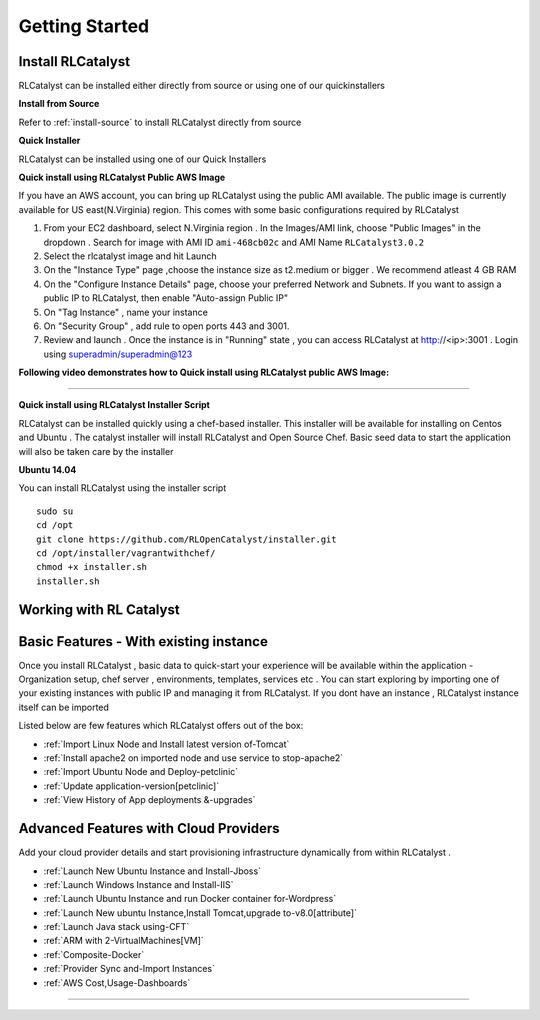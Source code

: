 Getting Started
===============

Install RLCatalyst
^^^^^^^^^^^^^^^^^^
RLCatalyst can be installed either directly from source or using one of our quickinstallers

**Install from Source** 

Refer to :ref:`install-source` to install RLCatalyst directly from source

**Quick Installer** 
	
RLCatalyst can be installed using one of our Quick Installers

**Quick install using RLCatalyst Public AWS Image** 

If you have an AWS account, you can bring up RLCatalyst using the public AMI available. The public image is currently available for US east(N.Virginia) region. This comes with some basic configurations required by RLCatalyst

1. From your EC2 dashboard, select N.Virginia region . In the Images/AMI link, choose "Public Images" in the dropdown . Search for image with AMI ID ``ami-468cb02c`` and AMI Name ``RLCatalyst3.0.2``
2. Select the rlcatalyst image and hit Launch
3. On the "Instance Type" page ,choose the instance size as t2.medium or bigger . We recommend atleast 4 GB RAM
4. On the "Configure Instance Details" page, choose your preferred Network and Subnets. If you want to assign a public IP to RLCatalyst, then enable "Auto-assign Public IP"
5. On "Tag Instance" , name your instance
6. On "Security Group" , add rule to open ports 443 and 3001.
7. Review and launch . Once the instance is in "Running" state , you can access RLCatalyst at http://<ip>:3001 . Login using superadmin/superadmin@123



**Following video demonstrates how to Quick install using RLCatalyst public AWS Image:**
 

.. raw:: html

    
    <div style="position:relative;padding-bottom:56.25%;padding-top:30px;height:0;overflow:hidden;">
        <iframe src="https://www.youtube.com/embed/tj-Ce5o6-So" frameborder="0" allowfullscreen style="position: absolute; top: 0; left: 0; width: 100%; height: 100%;"></iframe>
    </div>

*****

**Quick install using RLCatalyst Installer Script** 

RLCatalyst can be installed quickly using a chef-based installer. This installer will be available for installing on Centos and Ubuntu . The catalyst installer will install RLCatalyst and Open Source Chef. Basic seed data to start the application will also be taken care by the installer

**Ubuntu 14.04**

You can install RLCatalyst using the installer script ::

    sudo su
    cd /opt
    git clone https://github.com/RLOpenCatalyst/installer.git
    cd /opt/installer/vagrantwithchef/
    chmod +x installer.sh
    installer.sh 



Working with RL Catalyst
^^^^^^^^^^^^^^^^^^^^^^^^

Basic Features - With existing instance
^^^^^^^^^^^^^^^^

Once you install RLCatalyst , basic data to quick-start your experience will be available within the application - Organization setup, chef server , environments, templates, services etc . You can start exploring  by importing one of your existing instances with public IP and managing it from RLCatalyst. If you dont have an instance , RLCatalyst instance itself can be imported 

Listed below are few features which RLCatalyst offers out of the box:

* :ref:`Import Linux Node and Install latest version of-Tomcat`  

* :ref:`Install apache2 on imported node and use service to stop-apache2`        

* :ref:`Import Ubuntu Node and Deploy-petclinic`    

* :ref:`Update application-version[petclinic]`    

* :ref:`View History of App deployments &-upgrades` 


Advanced Features with Cloud Providers
^^^^^^^^^^^^^^^^                 

Add your cloud provider details and start provisioning infrastructure dynamically from within RLCatalyst . 

* :ref:`Launch New Ubuntu Instance and Install-Jboss`         

* :ref:`Launch Windows Instance and Install-IIS`                

* :ref:`Launch Ubuntu Instance and run Docker container for-Wordpress`

* :ref:`Launch New ubuntu Instance,Install Tomcat,upgrade to-v8.0[attribute]` 

* :ref:`Launch Java stack using-CFT`

* :ref:`ARM with 2-VirtualMachines[VM]`   

* :ref:`Composite-Docker`

* :ref:`Provider Sync and-Import Instances`  
           
* :ref:`AWS Cost,Usage-Dashboards`                                                                



*****







